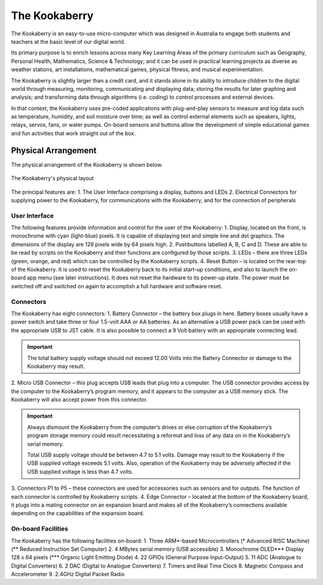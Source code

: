 The Kookaberry
==============

The Kookaberry is an easy-to-use micro-computer which was designed in Australia to engage both students and teachers at the basic level of our digital world.

.. image:: images/kberry-front-photo.png
   :scale: 70%
   :align: center

Its primary purpose is to enrich lessons across many Key Learning Areas of the primary curriculum such as Geography, 
Personal Health, Mathematics, Science & Technology; and it can be used in practical learning projects as diverse as weather stations, art installations, 
mathematical games, physical fitness, and musical experimentation.

The Kookaberry is slightly larger than a credit card, and it stands alone in its ability to introduce children to the digital world through measuring, 
monitoring, communicating and displaying data; storing the results for later graphing and analysis; 
and transforming data through algorithms (i.e. coding) to control processes and external devices.

In that context, the Kookaberry uses pre-coded applications with plug-and-play sensors to measure and log data such as temperature, 
humidity, and soil moisture over time; as well as control external elements such as speakers, lights, relays, servos, fans, or water pumps. 
On-board sensors and buttons allow the development of simple educational games and fun activities that work straight out of the box.

--------------------
Physical Arrangement
--------------------

The physical arrangement of the Kookaberry is shown below.

.. _kberrylayout:
.. figure:: images/kberry-layout.png
   :scale: 70%
   :align: center

   The Kookaberry's physical layout

The principal features are:
1. The User Interface comprising a display, buttons and LEDs
2. Electrical Connectors for supplying power to the Kookaberry, for communications with the Kookaberry, and for the connection of peripherals


User Interface
--------------

The following features provide information and control for the user of the Kookaberry:
1.	Display, located on the front, is monochrome with cyan (light-blue) pixels. It is capable of displaying text and simple line and dot graphics.  The dimensions of the display are 128 pixels wide by 64 pixels high.
2.	Pushbuttons labelled A, B, C and D.  These are able to be read by scripts on the Kookaberry and their functions are configured by those scripts.
3.	LEDs – there are three LEDs (green, orange, and red) which can be controlled by the Kookaberry scripts.  
4.	Reset Button – is located on the rear-top of the Kookaberry.  It is used to reset the Kookaberry back to its initial start-up conditions, 
and also to launch the on-board app menu (see later instructions).  It does not reset the hardware to its power-up state. 
The power must be switched off and switched on again to accomplish a full hardware and software reset.

Connectors
----------

The Kookaberry has eight connectors:
1.	Battery Connector – the battery box plugs in here.  
Battery boxes usually have a power switch and take three or four 1.5-volt AAA or AA batteries. 
As an alternative a USB power pack can be used with the appropriate USB to JST cable.  
It is also possible to connect a 9 Volt battery with an appropriate connecting lead.

.. important:: 
    The total battery supply voltage should not exceed 12.00 Volts into the Battery Connector or damage to the Kookaberry may result.


2.	Micro USB Connector – this plug accepts USB leads that plug into a computer.  
The USB connector provides access by the computer to the Kookaberry’s program memory, and it appears to the computer as a USB memory stick.  
The Kookaberry will also accept power from this connector. 

.. important:: 
    Always dismount the Kookaberry from the computer’s drives or else corruption of the Kookaberry’s program storage memory could result 
    necessitating a reformat and loss of any data on in the Kookaberry’s serial memory.

    Total USB supply voltage should be between 4.7 to 5.1 volts.  Damage may result to the Kookaberry if the USB supplied voltage exceeds 5.1 volts.  
    Also, operation of the Kookaberry may be adversely affected if the USB supplied voltage is less than 4.7 volts.


3.	Connectors P1 to P5 – these connectors are used for accessories such as sensors and for outputs. 
The function of each connector is controlled by Kookaberry scripts.
4.	Edge Connector – located at the bottom of the Kookaberry board, it plugs into a mating connector on an expansion board 
and makes all of the Kookaberry’s connections available depending on the capabilities of the expansion board.


On-board Facilities
-------------------

The Kookaberry has the following facilities on-board:
1.	Three ARM*-based Microcontrollers (* Advanced RISC Machine) (** Reduced Instruction Set Computer)
2.	4 MBytes serial memory (USB accessible)
3.	Monochrome OLED*** Display 128 x 64 pixels (*** Organic Light Emitting Diode)
4.	22 GPIOs (General Purpose Input-Output)
5.	11 ADC (Analogue to Digital Converters)
6.	2 DAC (Digital to Analogue Converters)
7.	Timers and Real Time Clock
8.	Magnetic Compass and Accelerometer
9.	2.4GHz Digital Packet Radio


